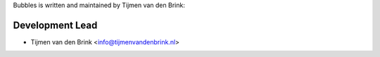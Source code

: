 Bubbles is written and maintained by Tijmen van den Brink:

Development Lead
````````````````

- Tijmen van den Brink <info@tijmenvandenbrink.nl>